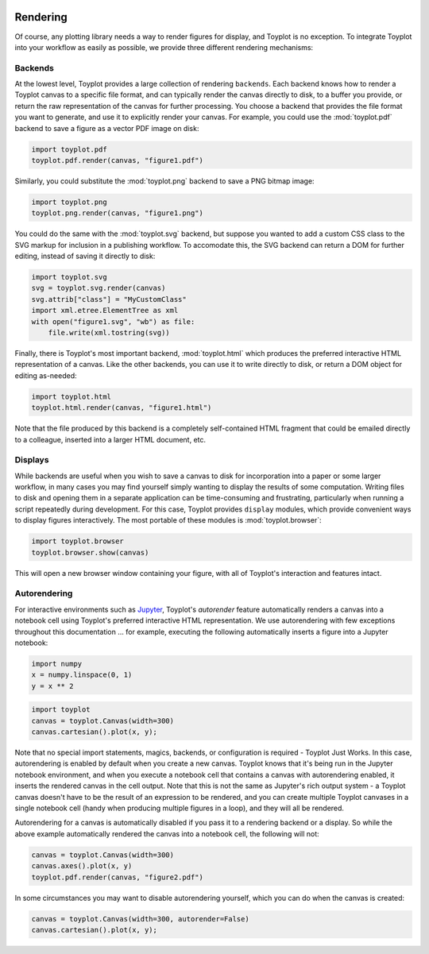 
  .. image:: ../artwork/toyplot.png
    :width: 200px
    :align: right
  
.. _rendering:

Rendering
---------

Of course, any plotting library needs a way to render figures for
display, and Toyplot is no exception. To integrate Toyplot into your
workflow as easily as possible, we provide three different rendering
mechanisms:

.. _backends:

Backends
~~~~~~~~

At the lowest level, Toyplot provides a large collection of rendering
``backends``. Each backend knows how to render a Toyplot canvas to a
specific file format, and can typically render the canvas directly to
disk, to a buffer you provide, or return the raw representation of the
canvas for further processing. You choose a backend that provides the
file format you want to generate, and use it to explicitly render your
canvas. For example, you could use the :mod:`toyplot.pdf` backend to
save a figure as a vector PDF image on disk:

.. code:: python

    import toyplot.pdf
    toyplot.pdf.render(canvas, "figure1.pdf")

Similarly, you could substitute the :mod:`toyplot.png` backend to save
a PNG bitmap image:

.. code:: python

    import toyplot.png
    toyplot.png.render(canvas, "figure1.png")

You could do the same with the :mod:`toyplot.svg` backend, but suppose
you wanted to add a custom CSS class to the SVG markup for inclusion in
a publishing workflow. To accomodate this, the SVG backend can return a
DOM for further editing, instead of saving it directly to disk:

.. code:: python

    import toyplot.svg
    svg = toyplot.svg.render(canvas)
    svg.attrib["class"] = "MyCustomClass"
    import xml.etree.ElementTree as xml
    with open("figure1.svg", "wb") as file:
        file.write(xml.tostring(svg))

Finally, there is Toyplot's most important backend,
:mod:`toyplot.html` which produces the preferred interactive HTML
representation of a canvas. Like the other backends, you can use it to
write directly to disk, or return a DOM object for editing as-needed:

.. code:: python

    import toyplot.html
    toyplot.html.render(canvas, "figure1.html")

Note that the file produced by this backend is a completely
self-contained HTML fragment that could be emailed directly to a
colleague, inserted into a larger HTML document, etc.

Displays
~~~~~~~~

While backends are useful when you wish to save a canvas to disk for
incorporation into a paper or some larger workflow, in many cases you
may find yourself simply wanting to display the results of some
computation. Writing files to disk and opening them in a separate
application can be time-consuming and frustrating, particularly when
running a script repeatedly during development. For this case, Toyplot
provides ``display`` modules, which provide convenient ways to display
figures interactively. The most portable of these modules is
:mod:`toyplot.browser`:

.. code:: python

    import toyplot.browser
    toyplot.browser.show(canvas)

This will open a new browser window containing your figure, with all of
Toyplot's interaction and features intact.

Autorendering
~~~~~~~~~~~~~

For interactive environments such as
`Jupyter <http://www.ipython.org>`__, Toyplot's *autorender* feature
automatically renders a canvas into a notebook cell using Toyplot's
preferred interactive HTML representation. We use autorendering with few
exceptions throughout this documentation ... for example, executing the
following automatically inserts a figure into a Jupyter notebook:

.. code:: python

    import numpy
    x = numpy.linspace(0, 1)
    y = x ** 2

.. code:: python

    import toyplot
    canvas = toyplot.Canvas(width=300)
    canvas.cartesian().plot(x, y);



.. raw:: html

    <div align="center" class="toyplot" id="t3d088a3d14094150a78ad5805f75b93d"><svg class="toyplot-canvas-Canvas" height="300.0px" id="t56f41cb4e081492da555e892700349f2" preserveAspectRatio="xMidYMid meet" style="background-color:transparent;fill:rgb(16.1%,15.3%,14.1%);fill-opacity:1.0;font-family:Helvetica;font-size:12px;opacity:1.0;stroke:rgb(16.1%,15.3%,14.1%);stroke-opacity:1.0;stroke-width:1.0" viewBox="0 0 300.0 300.0" width="300.0px" xmlns="http://www.w3.org/2000/svg" xmlns:toyplot="http://www.sandia.gov/toyplot" xmlns:xlink="http://www.w3.org/1999/xlink"><g class="toyplot-coordinates-Cartesian" id="t58219898f81b4676b0082efe3eed41a4"><clipPath id="t1dd3c830610741fc8c8ff83a1113a48e"><rect height="220.0" width="220.0" x="40.0" y="40.0"></rect></clipPath><g clip-path="url(#t1dd3c830610741fc8c8ff83a1113a48e)"><g class="toyplot-mark-Plot" id="t2915e82cb59d450b85d97c31ae72bc5c" style="fill:none"><g class="toyplot-Series"><path d="M 50.0 250.0 L 54.08163265306122 249.9167013744273 L 58.16326530612244 249.66680549770928 L 62.244897959183675 249.25031236984589 L 66.326530612244909 248.66722199083716 L 70.408163265306115 247.91753436068305 L 74.489795918367349 247.0012494793836 L 78.571428571428584 245.91836734693877 L 82.65306122448979 244.6688879633486 L 86.734693877551024 243.25281132861306 L 90.81632653061223 241.6701374427322 L 94.897959183673464 239.92086630570594 L 98.979591836734699 238.00499791753435 L 103.06122448979592 235.92253227821743 L 107.14285714285714 233.67346938775512 L 111.22448979591837 231.25780924614745 L 115.30612244897959 228.67555185339444 L 119.38775510204081 225.92669720949604 L 123.46938775510203 223.01124531445231 L 127.55102040816327 219.92919616826322 L 131.63265306122449 216.68054977092879 L 135.71428571428572 213.26530612244898 L 139.79591836734693 209.68346522282383 L 143.87755102040816 205.93502707205332 L 147.9591836734694 202.01999167013744 L 152.0408163265306 197.93835901707621 L 156.12244897959184 193.69012911286964 L 160.20408163265307 189.27530195751771 L 164.28571428571428 184.69387755102045 L 168.36734693877551 179.94585589337777 L 172.44897959183672 175.03123698458978 L 176.53061224489795 169.95002082465641 L 180.61224489795919 164.7022074135777 L 184.69387755102042 159.2877967513536 L 188.77551020408163 153.70678883798416 L 192.85714285714283 147.9591836734694 L 196.93877551020407 142.04498125780927 L 201.0204081632653 135.96418159100375 L 205.10204081632654 129.7167846730529 L 209.18367346938774 123.30279050395671 L 213.26530612244898 116.72219908371514 L 217.34693877551018 109.97501041232822 L 221.42857142857142 103.06122448979593 L 225.51020408163265 95.980841316118301 L 229.59183673469386 88.733860891295336 L 233.67346938775509 81.320283215326981 L 237.75510204081633 73.740108288213264 L 241.83673469387753 65.993336109954186 L 245.91836734693877 58.079966680549774 L 250.0 50.0" style="stroke:rgb(40%,76.1%,64.7%);stroke-opacity:1.0;stroke-width:2.0"></path></g></g></g><g class="toyplot-coordinates-Axis" id="t462b25ebb5004c7ba25ac5de436aea98" transform="translate(50.0,250.0)translate(0,10.0)"><line style="" x1="0" x2="200.0" y1="0" y2="0"></line><g><g transform="translate(0.0,6)"><text style="fill:rgb(16.1%,15.3%,14.1%);fill-opacity:1.0;font-family:helvetica;font-size:10.0;font-weight:normal;stroke:none;vertical-align:baseline;white-space:pre" x="-6.95" y="8.555">0.0</text></g><g transform="translate(100.0,6)"><text style="fill:rgb(16.1%,15.3%,14.1%);fill-opacity:1.0;font-family:helvetica;font-size:10.0;font-weight:normal;stroke:none;vertical-align:baseline;white-space:pre" x="-6.95" y="8.555">0.5</text></g><g transform="translate(200.0,6)"><text style="fill:rgb(16.1%,15.3%,14.1%);fill-opacity:1.0;font-family:helvetica;font-size:10.0;font-weight:normal;stroke:none;vertical-align:baseline;white-space:pre" x="-6.95" y="8.555">1.0</text></g></g><g class="toyplot-coordinates-Axis-coordinates" style="visibility:hidden" transform=""><line style="stroke:rgb(43.9%,50.2%,56.5%);stroke-opacity:1.0;stroke-width:1.0" x1="0" x2="0" y1="-3.0" y2="4.5"></line><text style="alignment-baseline:alphabetic;fill:rgb(43.9%,50.2%,56.5%);fill-opacity:1.0;font-size:10px;font-weight:normal;stroke:none;text-anchor:middle" x="0" y="-6"></text></g></g><g class="toyplot-coordinates-Axis" id="t19ff38111305460c83a23793b68bb317" transform="translate(50.0,250.0)rotate(-90.0)translate(0,-10.0)"><line style="" x1="0" x2="200.0" y1="0" y2="0"></line><g><g transform="translate(0.0,-6)"><text style="fill:rgb(16.1%,15.3%,14.1%);fill-opacity:1.0;font-family:helvetica;font-size:10.0;font-weight:normal;stroke:none;vertical-align:baseline;white-space:pre" x="-6.95" y="-4.4408920985e-16">0.0</text></g><g transform="translate(100.0,-6)"><text style="fill:rgb(16.1%,15.3%,14.1%);fill-opacity:1.0;font-family:helvetica;font-size:10.0;font-weight:normal;stroke:none;vertical-align:baseline;white-space:pre" x="-6.95" y="-4.4408920985e-16">0.5</text></g><g transform="translate(200.0,-6)"><text style="fill:rgb(16.1%,15.3%,14.1%);fill-opacity:1.0;font-family:helvetica;font-size:10.0;font-weight:normal;stroke:none;vertical-align:baseline;white-space:pre" x="-6.95" y="-4.4408920985e-16">1.0</text></g></g><g class="toyplot-coordinates-Axis-coordinates" style="visibility:hidden" transform=""><line style="stroke:rgb(43.9%,50.2%,56.5%);stroke-opacity:1.0;stroke-width:1.0" x1="0" x2="0" y1="3.0" y2="-4.5"></line><text style="alignment-baseline:hanging;fill:rgb(43.9%,50.2%,56.5%);fill-opacity:1.0;font-size:10px;font-weight:normal;stroke:none;text-anchor:middle" x="0" y="6"></text></g></g></g></svg><div class="toyplot-interactive"><ul class="toyplot-mark-popup" onmouseleave="this.style.visibility='hidden'" style="background:rgba(0%,0%,0%,0.75);border:0;border-radius:6px;color:white;cursor:default;list-style:none;margin:0;padding:5px;position:fixed;visibility:hidden">
                <li class="toyplot-mark-popup-title" style="color:lightgray;cursor:default;padding:5px;list-style:none;margin:0"></li>
                <li class="toyplot-mark-popup-save-csv" onmouseout="this.style.color='white';this.style.background='steelblue'" onmouseover="this.style.color='steelblue';this.style.background='white'" style="border-radius:3px;padding:5px;list-style:none;margin:0">
                    Save as .csv
                </li>
            </ul><script>
            (function()
            {
              var data_tables = [{"title": "Plot Data", "names": ["x", "y0"], "id": "t2915e82cb59d450b85d97c31ae72bc5c", "columns": [[0.0, 0.02040816326530612, 0.04081632653061224, 0.061224489795918366, 0.08163265306122448, 0.1020408163265306, 0.12244897959183673, 0.14285714285714285, 0.16326530612244897, 0.18367346938775508, 0.2040816326530612, 0.22448979591836732, 0.24489795918367346, 0.26530612244897955, 0.2857142857142857, 0.3061224489795918, 0.32653061224489793, 0.3469387755102041, 0.36734693877551017, 0.3877551020408163, 0.4081632653061224, 0.42857142857142855, 0.44897959183673464, 0.4693877551020408, 0.4897959183673469, 0.5102040816326531, 0.5306122448979591, 0.5510204081632653, 0.5714285714285714, 0.5918367346938775, 0.6122448979591836, 0.6326530612244897, 0.6530612244897959, 0.673469387755102, 0.6938775510204082, 0.7142857142857142, 0.7346938775510203, 0.7551020408163265, 0.7755102040816326, 0.7959183673469387, 0.8163265306122448, 0.836734693877551, 0.8571428571428571, 0.8775510204081632, 0.8979591836734693, 0.9183673469387754, 0.9387755102040816, 0.9591836734693877, 0.9795918367346939, 1.0], [0.0, 0.00041649312786339016, 0.0016659725114535606, 0.003748438150770512, 0.006663890045814243, 0.010412328196584754, 0.014993752603082049, 0.02040816326530612, 0.02665556018325697, 0.033735943356934604, 0.041649312786339016, 0.05039566847147021, 0.059975010412328195, 0.07038733860891293, 0.08163265306122448, 0.09371095376926278, 0.10662224073302788, 0.12036651395251978, 0.13494377342773842, 0.15035401915868388, 0.16659725114535606, 0.18367346938775508, 0.20158267388588083, 0.22032486463973341, 0.23990004164931278, 0.2603082049146189, 0.2815493544356517, 0.3036234902124114, 0.32653061224489793, 0.3502707205331112, 0.3748438150770511, 0.40024989587671794, 0.4264889629321115, 0.453561016243232, 0.4814660558100791, 0.510204081632653, 0.5397750937109537, 0.5701790920449812, 0.6014160766347355, 0.6334860474802164, 0.6663890045814242, 0.7001249479383589, 0.7346938775510203, 0.7700957934194085, 0.8063306955435233, 0.8433985839233651, 0.8812994585589337, 0.920033319450229, 0.9596001665972511, 1.0]], "filename": "toyplot"}];
    
              function save_csv(data_table)
              {
                var uri = "data:text/csv;charset=utf-8,";
                uri += data_table.names.join(",") + "\n";
                for(var i = 0; i != data_table.columns[0].length; ++i)
                {
                  for(var j = 0; j != data_table.columns.length; ++j)
                  {
                    if(j)
                      uri += ",";
                    uri += data_table.columns[j][i];
                  }
                  uri += "\n";
                }
                uri = encodeURI(uri);
    
                var link = document.createElement("a");
                if(typeof link.download != "undefined")
                {
                  link.href = uri;
                  link.style = "visibility:hidden";
                  link.download = data_table.filename + ".csv";
    
                  document.body.appendChild(link);
                  link.click();
                  document.body.removeChild(link);
                }
                else
                {
                  window.open(uri);
                }
              }
    
              function open_popup(data_table)
              {
                return function(e)
                {
                  var popup = document.querySelector("#t3d088a3d14094150a78ad5805f75b93d .toyplot-mark-popup");
                  popup.querySelector(".toyplot-mark-popup-title").innerHTML = data_table.title;
                  popup.querySelector(".toyplot-mark-popup-save-csv").onclick = function() { popup.style.visibility = "hidden"; save_csv(data_table); }
                  popup.style.left = (e.clientX - 50) + "px";
                  popup.style.top = (e.clientY - 20) + "px";
                  popup.style.visibility = "visible";
                  e.stopPropagation();
                  e.preventDefault();
                }
    
              }
    
              for(var i = 0; i != data_tables.length; ++i)
              {
                var data_table = data_tables[i];
                var event_target = document.querySelector("#" + data_table.id);
                event_target.oncontextmenu = open_popup(data_table);
              }
            })();
            </script><script>
            (function()
            {
                function _sign(x)
                {
                    return x < 0 ? -1 : x > 0 ? 1 : 0;
                }
    
                function _mix(a, b, amount)
                {
                    return ((1.0 - amount) * a) + (amount * b);
                }
    
                function _log(x, base)
                {
                    return Math.log(Math.abs(x)) / Math.log(base);
                }
    
                function _in_range(a, x, b)
                {
                    var left = Math.min(a, b);
                    var right = Math.max(a, b);
                    return left <= x && x <= right;
                }
    
                function inside(range, projection)
                {
                    for(var i = 0; i != projection.length; ++i)
                    {
                        var segment = projection[i];
                        if(_in_range(segment.range.min, range, segment.range.max))
                            return true;
                    }
                    return false;
                }
    
                function to_domain(range, projection)
                {
                    for(var i = 0; i != projection.length; ++i)
                    {
                        var segment = projection[i];
                        if(_in_range(segment.range.bounds.min, range, segment.range.bounds.max))
                        {
                            if(segment.scale == "linear")
                            {
                                var amount = (range - segment.range.min) / (segment.range.max - segment.range.min);
                                return _mix(segment.domain.min, segment.domain.max, amount)
                            }
                            else if(segment.scale[0] == "log")
                            {
                                var amount = (range - segment.range.min) / (segment.range.max - segment.range.min);
                                var base = segment.scale[1];
                                return _sign(segment.domain.min) * Math.pow(base, _mix(_log(segment.domain.min, base), _log(segment.domain.max, base), amount));
                            }
                        }
                    }
                }
    
                function display_coordinates(e)
                {
                    var current = svg.createSVGPoint();
                    current.x = e.clientX;
                    current.y = e.clientY;
    
                    for(var axis_id in axes)
                    {
                        var axis = document.querySelector("#" + axis_id);
                        var coordinates = axis.querySelector(".toyplot-coordinates-Axis-coordinates");
                        if(coordinates)
                        {
                            var projection = axes[axis_id];
                            var local = current.matrixTransform(axis.getScreenCTM().inverse());
                            if(inside(local.x, projection))
                            {
                                var domain = to_domain(local.x, projection);
                                coordinates.style.visibility = "visible";
                                coordinates.setAttribute("transform", "translate(" + local.x + ")");
                                var text = coordinates.querySelector("text");
                                text.textContent = domain.toFixed(2);
                            }
                            else
                            {
                                coordinates.style.visibility= "hidden";
                            }
                        }
                    }
                }
    
                var root_id = "t3d088a3d14094150a78ad5805f75b93d";
                var axes = {"t19ff38111305460c83a23793b68bb317": [{"domain": {"bounds": {"max": Infinity, "min": -Infinity}, "max": 1.0, "min": 0.0}, "range": {"bounds": {"max": Infinity, "min": -Infinity}, "max": 200.0, "min": 0.0}, "scale": "linear"}], "t462b25ebb5004c7ba25ac5de436aea98": [{"domain": {"bounds": {"max": Infinity, "min": -Infinity}, "max": 1.0, "min": 0.0}, "range": {"bounds": {"max": Infinity, "min": -Infinity}, "max": 200.0, "min": 0.0}, "scale": "linear"}]};
    
                var svg = document.querySelector("#" + root_id + " svg");
                svg.addEventListener("click", display_coordinates);
            })();
            </script></div></div>


Note that no special import statements, magics, backends, or
configuration is required - Toyplot Just Works. In this case,
autorendering is enabled by default when you create a new canvas.
Toyplot knows that it's being run in the Jupyter notebook environment,
and when you execute a notebook cell that contains a canvas with
autorendering enabled, it inserts the rendered canvas in the cell
output. Note that this is not the same as Jupyter's rich output system -
a Toyplot canvas doesn't have to be the result of an expression to be
rendered, and you can create multiple Toyplot canvases in a single
notebook cell (handy when producing multiple figures in a loop), and
they will all be rendered.

Autorendering for a canvas is automatically disabled if you pass it to a
rendering backend or a display. So while the above example automatically
rendered the canvas into a notebook cell, the following will not:

.. code:: python

    canvas = toyplot.Canvas(width=300)
    canvas.axes().plot(x, y)
    toyplot.pdf.render(canvas, "figure2.pdf")

In some circumstances you may want to disable autorendering yourself,
which you can do when the canvas is created:

.. code:: python

    canvas = toyplot.Canvas(width=300, autorender=False)
    canvas.cartesian().plot(x, y);
